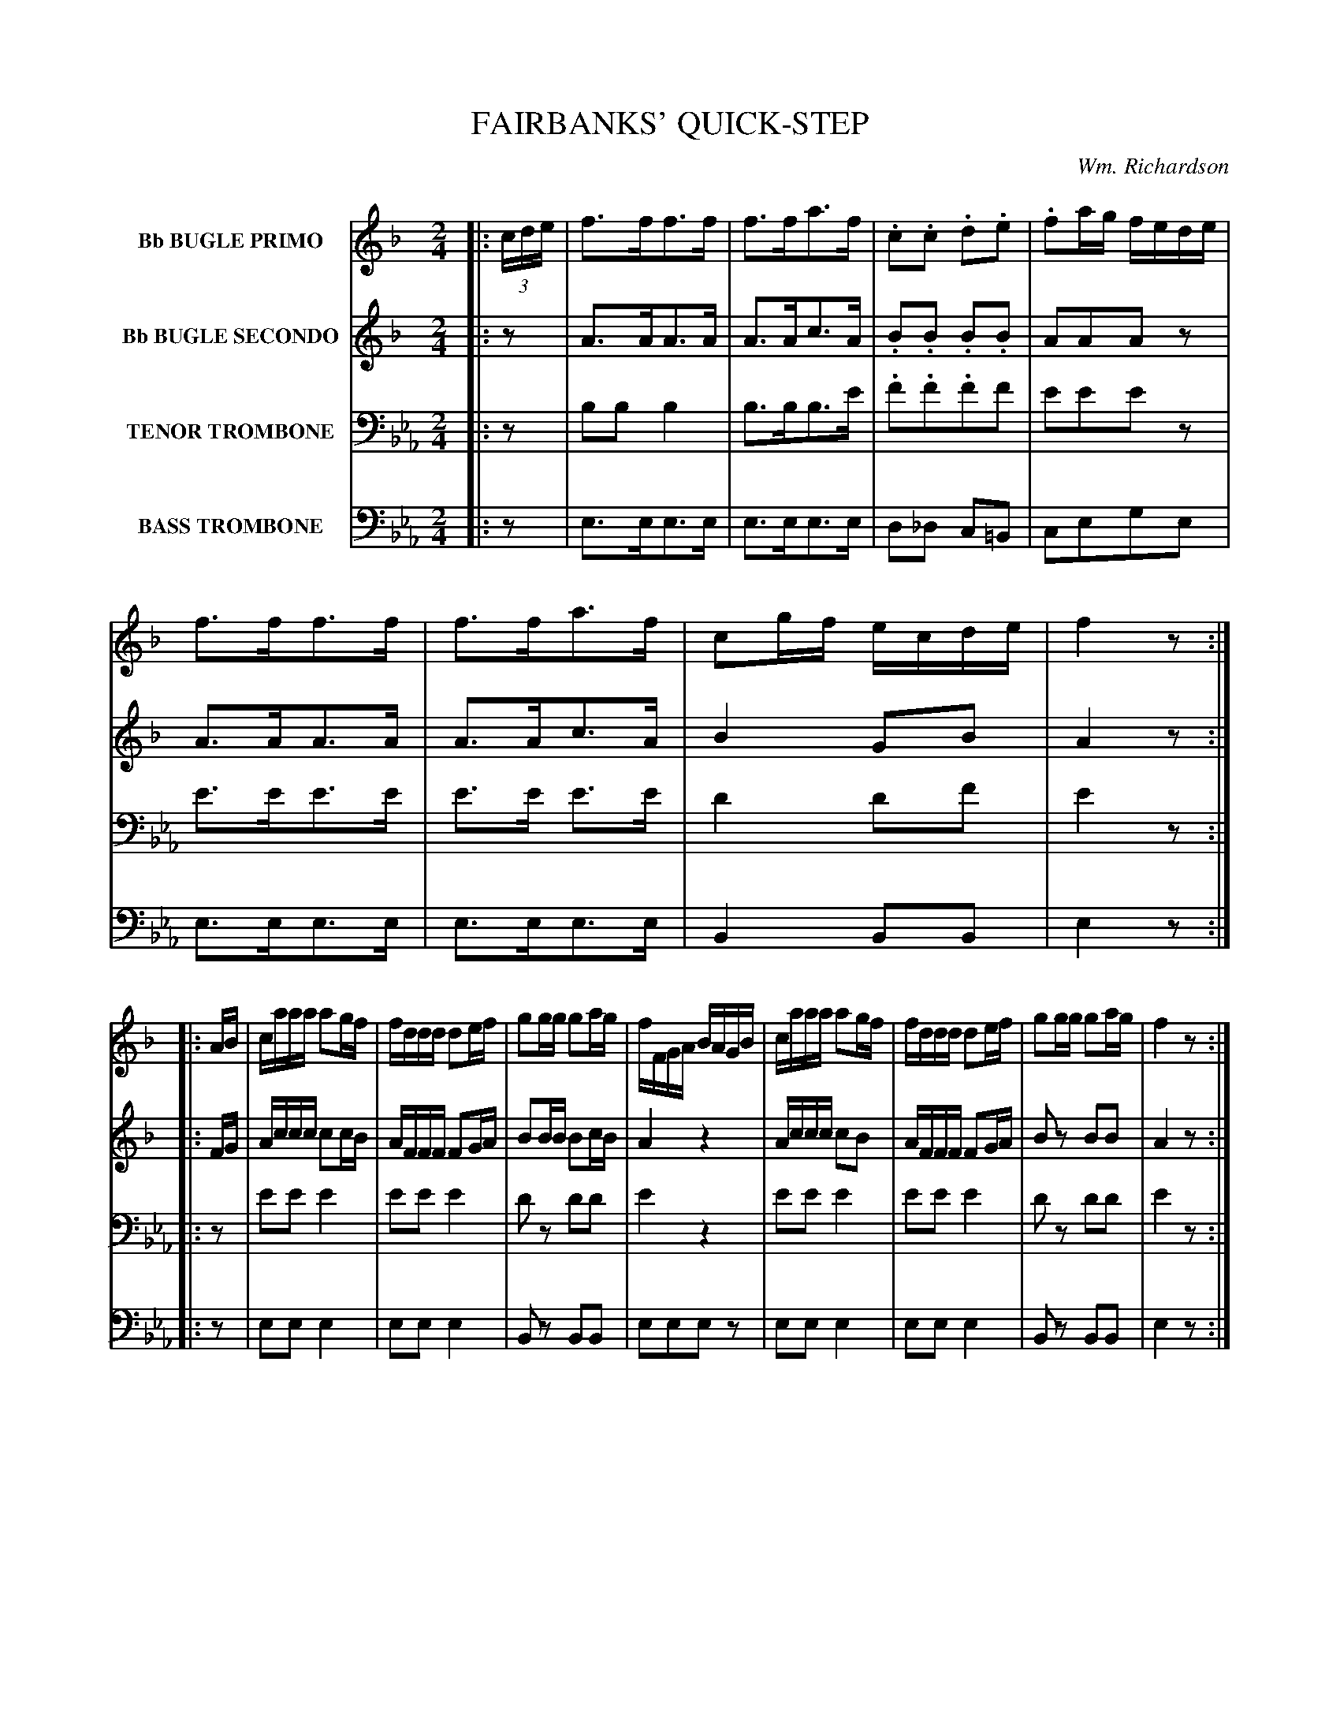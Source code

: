 X: 1481
T: FAIRBANKS' QUICK-STEP
C: Wm. Richardson
B: Oliver Ditson "The Boston Collection of Instrumental Music" 1910 p.148-149
F: http://conquest.imslp.info/files/imglnks/usimg/8/8f/IMSLP175643-PMLP309456-bostoncollection00bost_bw.pdf
%: 2012 John Chambers <jc:trillian.mit.edu>
N: Fixed missing beam in bar 26 of V:2.
M: 2/4
L: 1/16
K: Eb
%----------
V: 1 nm="Bb BUGLE PRIMO"
K: F
|: (3cde |\
f3ff3f | f3fa3f | .c2.c2 .d2.e2 | .f2ag fede |\
f3ff3f | f3fa3f | c2gf ecde | f4 z2 :|
|: AB |\
caaa a2gf | fddd d2ef | g2gg g2ag | fFGA BAGB |\
caaa a2gf | fddd d2ef | g2gg g2ag | f4 z2 :|
|: c2 |\
c4 A2c2 | cAcf a4 | c'4 g2b2 | a2ba gfed |\
c4 A2c2 | cAcf a4 | c'4 g2ag | f4 z2 :|
|: cB |\
A2 "^>"F4 AA | A2c2 f4 | g2cc c2de | fefg a2 cB |\
A2 "^>"F4 AA | A2c2 f4 | g2cc cbge | f4 z2 :|
%----------
V: 2 nm="Bb BUGLE SECONDO"
K: F
|: z2 |\
A3AA3A | A3Ac3A | .B2.B2 .B2.B2 | A2A2A2z2 |\
A3AA3A | A3Ac3A | B4 G2B2 | A4 z2 :|
|: FG |\
Accc c2cB | AFFF F2GA | B2BB B2cB | A4 z4 |\
Accc c2B2 | AFFF F2GA | B2z2 B2B2 | A4 z2 :|
|: A2 |\
A4 F2A2 | AFAc f4 | a4 e2g2 | f4 z4 |\
A4 F2A2 | AFAc f4 | a4 e2c2 | A4 z2 :|
|: AG |\
F2 "^>"C4 FF | F2A2 A4 | B2GG G2B2 | A2A2A2 AG |\
F2 "^>"C4 FF | F2A2 A4 | B2GG G2B2 | A4 z2 :|
%----------
V: 3 nm="TENOR TROMBONE" clef=bass middle=D
K: Eb
|: z2 |\
B2B2 B4 | B3BB3e | .f2.f2.f2f2 | e2e2e2z2 |\
e3ee3e | e3e e3e | d4 d2f2 | e4 z2 :|
|: z2 |\
e2e2 e4 | e2e2 e4 | d2z2 d2d2 | e4 z4 |\
e2e2 e4 | e2e2 e4 | d2z2 d2d2 | e4 z2 :|
|: z2 |\
e4 e2e2 | e2e2 e4 | e4 d2d2 | e4 z4 |\
e4 e2e2 | e2e2 e4 | e4 d2d2 | e4 z2 :|
|: z2 |\
B2 "^>"G4 BB | B2B2 B4 | d2dd d2f2 | e2e2e2z2 |\
B2 "^>"B4 BB | B2B2 B4 | d2dd d2f2 | e4 z2 :|
%----------
V: 4 nm="BASS TROMBONE" clef=bass middle=d
K: Eb
|: z2 |\
e3ee3e | e3ee3e | d2_d2 c2=B2 | c2e2g2e2 |\
e3ee3e | e3ee3e | B4 B2B2 | e4 z2 :|
|: z2 |
e2e2 e4 | e2e2 e4 | B2z2 B2B2 | e2e2e2z2 |\
e2e2 e4 | e2e2 e4 | B2z2 B2B2 | e4 z2 :|
|: z2 |\
e4 e2e2 | e2e2 e4 | B4 B2B2 | e4 z4 |\
e4 e2e2 | e2e2 e4 | B4 B2B2 | e4 z2 :|
|: z2 |\
e2e2 e4 | e2e2 e4 | B2f2d2B2 | e2e2e2z2 |\
e2e2 e4 | e2e2 e4 | B2f2d2B2 | e4 z2 :|
